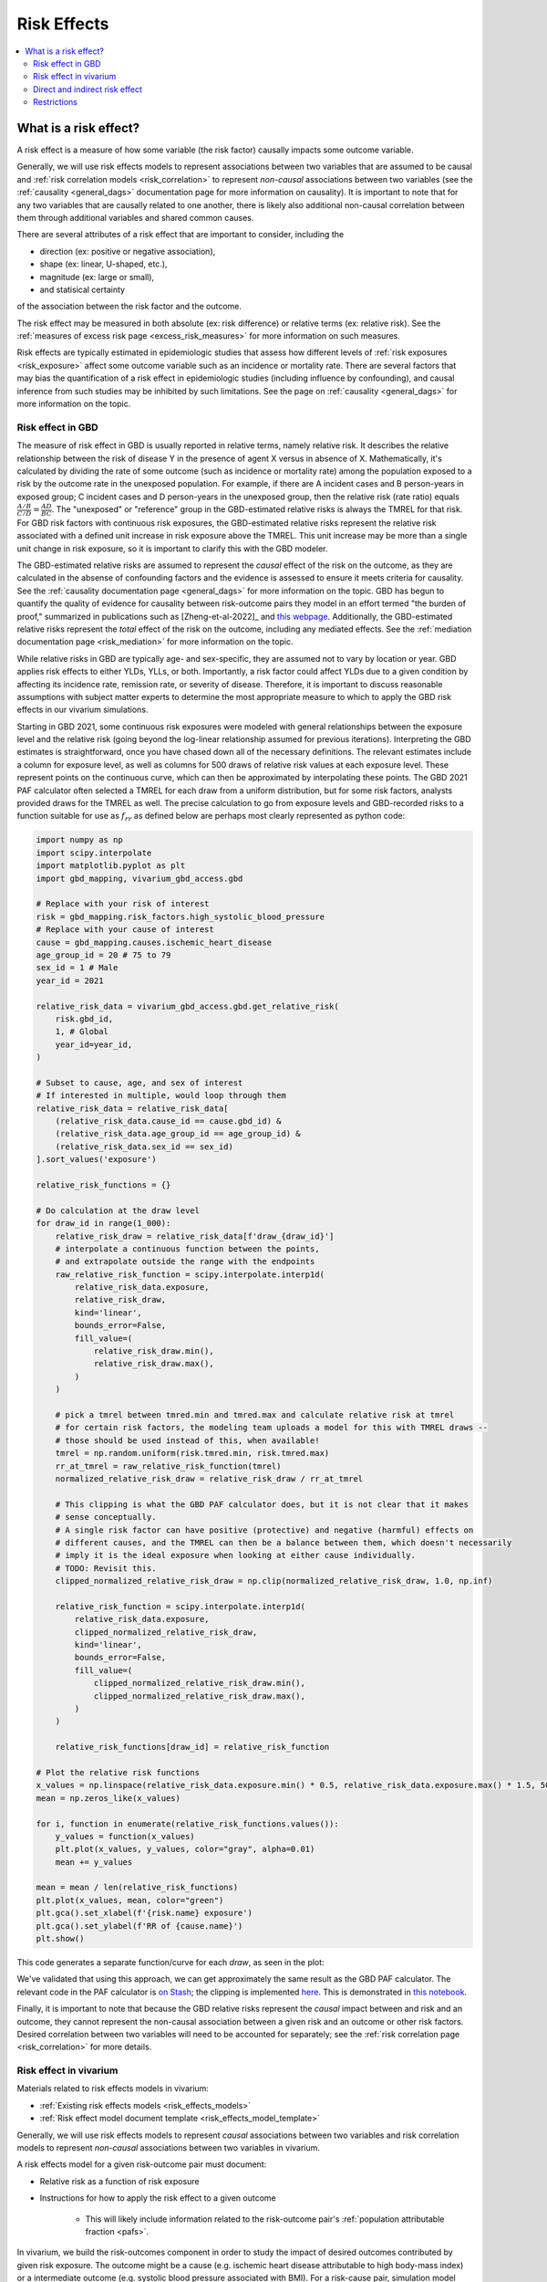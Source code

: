 .. _models_risk_effect:

=====================
Risk Effects
=====================

.. contents::
  :local:

What is a risk effect?
++++++++++++++++++++++

A risk effect is a measure of how some variable (the risk factor) causally impacts
some outcome variable. 

Generally, we will use risk effects models to represent 
associations between two variables that are assumed to be causal and 
:ref:`risk correlation models <risk_correlation>` to represent *non-causal* 
associations between two variables (see the :ref:`causality <general_dags>`
documentation page for more information on causality). It is important to note
that for any two variables that are causally related to one another, there is 
likely also additional non-causal correlation between them through additional
variables and shared common causes.

There are several attributes of a risk effect that are important to consider, 
including the 

- direction (ex: positive or negative association), 
- shape (ex: linear, U-shaped, etc.), 
- magnitude (ex: large or small), 
- and statisical certainty 

of the association between the risk factor and the outcome. 

The risk effect may be measured in both absolute (ex: risk difference) or 
relative terms (ex: relative risk). See the 
:ref:`measures of excess risk page <excess_risk_measures>` for more 
information on such measures.

Risk effects are typically estimated in epidemiologic studies that assess
how different levels of :ref:`risk exposures <risk_exposure>` affect some 
outcome variable such as an incidence or mortality rate.
There are several factors that may bias the quantification of a risk effect
in epidemiologic studies (including influence by confounding), 
and causal inference from such studies may be inhibited by such limitations.
See the page on :ref:`causality <general_dags>` for more information on the topic.

Risk effect in GBD
^^^^^^^^^^^^^^^^^^

The measure of risk effect in GBD is usually reported in relative terms, namely
relative risk. It describes the relative relationship between the risk of
disease Y in the presence of agent X versus in absence of X. Mathematically,
it's calculated by dividing the rate of some outcome (such as incidence or mortality
rate) among the population exposed to a risk by the outcome rate in the unexposed population.
For example, if there are A incident cases and B person-years in exposed group;
C incident cases and D person-years in the unexposed group, then the relative risk
(rate ratio) equals :math:`\frac{A/B}{C/D} = \frac{AD}{BC}`. The "unexposed" or "reference" group
in the GBD-estimated relative risks is always the TMREL for that risk. For GBD 
risk factors with continuous risk exposures, the GBD-estimated relative risks
represent the relative risk associated with a defined unit increase in risk exposure
above the TMREL. This unit increase may be more than a single unit change in risk
exposure, so it is important to clarify this with the GBD modeler.

.. todo::

    Determine if there is a data source that documents these units

The GBD-estimated relative risks are assumed to represent the *causal* effect of the 
risk on the outcome, as they are calculated in the absense of confounding factors and 
the evidence is assessed to ensure it meets criteria for causality.
See the :ref:`causality documentation page <general_dags>` for more information 
on the topic. GBD has begun to quantify the quality of evidence for causality between
risk-outcome pairs they model in an effort termed "the burden of proof," summarized
in publications such as [Zheng-et-al-2022]_ and 
`this webpage <https://vizhub.healthdata.org/burden-of-proof/>`_. Additionally, the 
GBD-estimated relative risks represent the *total* effect of the risk on the outcome, 
including any mediated effects. See the :ref:`mediation documentation page <risk_mediation>` 
for more information on the topic.

While relative risks in GBD are typically age- and sex-specific, they are assumed 
not to vary by location or year. GBD applies risk effects to either YLDs, YLLs, or both.
Importantly, a risk factor could affect YLDs due to a given condition by affecting
its incidence rate, remission rate, or severity of disease. Therefore, it is important
to discuss reasonable assumptions with subject matter experts to determine the
most appropriate measure to which to apply the GBD risk effects in our vivarium
simulations.

Starting in GBD 2021, some continuous risk exposures were modeled with general
relationships between the exposure level and the relative risk (going
beyond the log-linear relationship assumed for previous iterations).
Interpreting the GBD estimates is straightforward, once you have
chased down all of the necessary definitions.  The relevant estimates
include a column for exposure level, as well as columns for 500 draws
of relative risk values at each exposure level.
These represent points on the continuous curve, which can then be approximated
by interpolating these points.
The GBD 2021 PAF
calculator often selected a TMREL for each draw from a uniform
distribution, but for some risk factors, analysts provided draws for
the TMREL as well.  The precise calculation to go from exposure levels
and GBD-recorded risks to a function suitable for use as
:math:`f_{rr}` as defined below are perhaps most clearly represented
as python code:

.. code-block:: python

  import numpy as np
  import scipy.interpolate
  import matplotlib.pyplot as plt
  import gbd_mapping, vivarium_gbd_access.gbd

  # Replace with your risk of interest
  risk = gbd_mapping.risk_factors.high_systolic_blood_pressure
  # Replace with your cause of interest
  cause = gbd_mapping.causes.ischemic_heart_disease
  age_group_id = 20 # 75 to 79
  sex_id = 1 # Male
  year_id = 2021

  relative_risk_data = vivarium_gbd_access.gbd.get_relative_risk(
      risk.gbd_id,
      1, # Global
      year_id=year_id,
  )

  # Subset to cause, age, and sex of interest
  # If interested in multiple, would loop through them
  relative_risk_data = relative_risk_data[
      (relative_risk_data.cause_id == cause.gbd_id) &
      (relative_risk_data.age_group_id == age_group_id) &
      (relative_risk_data.sex_id == sex_id)
  ].sort_values('exposure')

  relative_risk_functions = {}

  # Do calculation at the draw level
  for draw_id in range(1_000):
      relative_risk_draw = relative_risk_data[f'draw_{draw_id}']
      # interpolate a continuous function between the points,
      # and extrapolate outside the range with the endpoints
      raw_relative_risk_function = scipy.interpolate.interp1d(
          relative_risk_data.exposure,
          relative_risk_draw,
          kind='linear',
          bounds_error=False,
          fill_value=(
              relative_risk_draw.min(),
              relative_risk_draw.max(),
          )
      )

      # pick a tmrel between tmred.min and tmred.max and calculate relative risk at tmrel
      # for certain risk factors, the modeling team uploads a model for this with TMREL draws --
      # those should be used instead of this, when available!
      tmrel = np.random.uniform(risk.tmred.min, risk.tmred.max)
      rr_at_tmrel = raw_relative_risk_function(tmrel)
      normalized_relative_risk_draw = relative_risk_draw / rr_at_tmrel

      # This clipping is what the GBD PAF calculator does, but it is not clear that it makes
      # sense conceptually.
      # A single risk factor can have positive (protective) and negative (harmful) effects on
      # different causes, and the TMREL can then be a balance between them, which doesn't necessarily
      # imply it is the ideal exposure when looking at either cause individually.
      # TODO: Revisit this.
      clipped_normalized_relative_risk_draw = np.clip(normalized_relative_risk_draw, 1.0, np.inf)

      relative_risk_function = scipy.interpolate.interp1d(
          relative_risk_data.exposure,
          clipped_normalized_relative_risk_draw,
          kind='linear',
          bounds_error=False,
          fill_value=(
              clipped_normalized_relative_risk_draw.min(),
              clipped_normalized_relative_risk_draw.max(),
          )
      )

      relative_risk_functions[draw_id] = relative_risk_function

  # Plot the relative risk functions
  x_values = np.linspace(relative_risk_data.exposure.min() * 0.5, relative_risk_data.exposure.max() * 1.5, 500)
  mean = np.zeros_like(x_values)

  for i, function in enumerate(relative_risk_functions.values()):
      y_values = function(x_values)
      plt.plot(x_values, y_values, color="gray", alpha=0.01)
      mean += y_values

  mean = mean / len(relative_risk_functions)
  plt.plot(x_values, mean, color="green")
  plt.gca().set_xlabel(f'{risk.name} exposure')
  plt.gca().set_ylabel(f'RR of {cause.name}')
  plt.show()

This code generates a separate function/curve for each *draw*, as seen in the plot:

.. image:: ./sbp_ihd_risk_curve.png

We've validated that using this approach, we can get approximately the same result
as the GBD PAF calculator.
The relevant code in the PAF calculator is `on Stash <https://stash.ihme.washington.edu/projects/CCGMOD/repos/ihme_cc_paf_calculator/browse/src/ihme_cc_paf_calculator/lib/math.py>`_;
the clipping is implemented `here <https://stash.ihme.washington.edu/projects/CCGMOD/repos/ihme_cc_paf_calculator/browse/src/ihme_cc_paf_calculator/lib/math.py#171-207>`_.
This is demonstrated in `this notebook <https://github.com/ihmeuw/vivarium_data_analysis/blob/edae08c5f034efa84d33413b923b1edcdf692538/pre_processing/nonlinear_risk_factors/nonlinear_risk_salt_stomach_cancer.ipynb>`_.

Finally, it is important to note that because the GBD relative risks represent
the *causal* impact between and risk and an outcome, they cannot represent
the non-causal association between a given risk and an outcome or other risk factors.
Desired correlation between two variables will need to be accounted for separately; see
the :ref:`risk correlation page <risk_correlation>` for more details.

Risk effect in vivarium
^^^^^^^^^^^^^^^^^^^^^^^

Materials related to risk effects models in vivarium:

- :ref:`Existing risk effects models <risk_effects_models>`
- :ref:`Risk effect model document template <risk_effects_model_template>`

Generally, we will use risk effects models to represent *causal* associations
between two variables and risk correlation models to represent *non-causal*
associations between two variables in vivarium.

A risk effects model for a given risk-outcome pair must document:

- Relative risk as a function of risk exposure
- Instructions for how to apply the risk effect to a given outcome

    - This will likely include information related to the risk-outcome pair's :ref:`population attributable fraction <pafs>`.

In vivarium, we build the risk-outcomes component in order to study the
impact of desired outcomes contributed by given risk exposure. The outcome might
be a cause (e.g. ischemic heart disease attributable to high body-mass index)
or a intermediate outcome (e.g. systolic blood pressure associated with BMI).
For a risk-cause pair, simulation model would link the incidence (or other measure
such as excess mortality rate) of that cause to the relative risk from GBD or
external data sources like literature evidence.

The mathematical expressions are mainly fall into two categories:
 - risk exposure is categorical distributed:
     - :math:`i_{exposed} = i \times (1-PAF) \times RR`
     - :math:`i_{unexposed} = i \times (1-PAF)`
     - :math:`PAF = \frac{E(RR_e)-1}{E(RR_e)}`
     - :math:`E(RR_e) = p \times RR + (1-p)`
 - risk exposure is continuous distributed:
     - risk effect has a log-linear "dose-response" relationship with exposure:
         - :math:`i_{\text{simulant}} = i \times (1-PAF) \times rr^{max(e_{\text{simulant}}-tmrel,0)/scalar}`
         - :math:`PAF = \frac{E(RR_e)-1}{E(RR_e)}`
         - :math:`E(RR_e) = \int_{lower}^{upper}rr^{max(e-tmrel,0)/scalar}p(e)de`
     - risk effect has a non-log-linear relationship with exposure:
         - :math:`i_{\text{simulant}} = i \times (1-PAF) \times f_{rr}(e_{\text{simulant}})`
         - :math:`PAF = \frac{E(RR_e)-1}{E(RR_e)}`
         - :math:`E(RR_e) = \int_{lower}^{upper}f_{rr}(e)p(e)de`

Where,
 - :math:`e` stands for risk exposure level
 - :math:`i` stands for incidence rate
 - :math:`p` stands for proportion of exposed population
 - :math:`RR` stands for relative risk or incidence rate ratio
 - :math:`PAF` stands for population attributable fraction
 - :math:`E(RR_e)` stands for expected relative risk at risk exposure level e 
 - :math:`tmrel` stands for theoretical minimum risk exposure level
 - :math:`lower` stands for minimum exposure value
 - :math:`upper` stands for maximum exposure value
 - :math:`rr` is the base of the exponent in an exponential relative risk model
 - :math:`scalar` is a numeric variable used to convert risk exposure level to 
   a desired unit
 - :math:`p(e)` is probability density function used to calculate the probability 
   of given risk exposure level e
 - :math:`f_{rr}(e)` is function capturing the relationship between the exposure level and the relative risk at that exposure level (for log-linear relative risks, :math:`f_{rr}(e) = rr^{max(e-tmrel,0)/scalar}`)
   of given risk exposure level e

We can refer to the outcome rate multiplied by (1 - PAF) as the "risk-deleted outcome rate."

.. todo::

    Add a note about bias this introduces...

        PAF relies on exposure in the population, not the "at-risk" group for the outcome. This bias is larger when the at-risk population is small relative to the total population.

        But maybe this belongs in the PAF section?

    Relevant ticket in backlog: https://jira.ihme.washington.edu/browse/SSCI-1152 

Direct and indirect risk effect
^^^^^^^^^^^^^^^^^^^^^^^^^^^^^^^

.. todo::

    Move mediation-related information to the mediation page

For a risk-mediator outcome, simulation model would map a probability
distribution of possible mediator exposure level to each measurement of
associated risk factor (e.g. there is X% chance you will observe a SBP
>= 100 mm Hg for given BMI of 25 in adults).

In general, we would model the risk-outcomes that are directly causally related
(e.g. BMI -> IHD), but sometimes we consider adding a mediator to account for
indirect relationship between a risk-cause pair. (e.g. BMI -> SBP -> IHD)
In the example shown above, the direct effect is determined by risk effect
between BMI and IHD (:math:`\mu_{1}`) and the indirect effect is the product
of risk effect between BMI and SBP (:math:`\mu_{2}`) and risk effect between
SBP and IHD (:math:`\mu_{3}`). Therefore, the total risk effect is the sum of
direct and indirect effect, namely :math:`\mu_{1} + \mu_{2} \times \mu_{3}`
based on a linear approach. Note that we need to check with GBD modeler whether 
the relative risk from GBD the direct, indirect or total effects and then choose 
the appropriate one in our model.

.. image:: mediation_example_bmi.svg


Restrictions
^^^^^^^^^^^^

As with cause models, risk effects models may include restrictions, which answer
the questions: Who does this apply to? For which population groups (e.g., age or sex group)
is this risk effect not valid? 

It is worth noting that although risk effect and risk exposure both are related to risk factors,
restrictions for these two elements function differently. Risk exposure restrictions do
not include outcome restrictions (i.e., YLL only or YLD only), however risk effect
restrictions do. Due to the nature of the relationship between risk exposure and risk 
effects, risk effects restrictions will always be within restrictions for risk exposure. 
To illustrate, if a risk exposure restriction for a given risk factor is male only, then 
the risk effects model will also be restricted to male only. 

For example, GBD 2019 modeled low-birthweight and short gestation (LBWSG) relative
risks with age and outcome restrictions. See the table below for details. 

.. list-table:: Age, Sex, and Outcome Restrictions for LBWSG Relative Risks in GBD 2019
  :widths: 15 15 20
  :header-rows: 1

  * - Restriction Type
    - Value
    - Notes
  * - Male only
    - False
    -
  * - Female only
    - False
    -
  * - YLL only
    - True
    - Except for Neonatal preterm birth; see :ref:`note <note_on_preterm_birth_DALYs>` below
  * - YLD only
    - False
    -
  * - Age group start
    - Early neonatal (0-7 days, age_group_id = 2)
    -
  * - Age group end
    - Late neonatal (7-28 days, age_group_id = 3)
    - Except for Neonatal preterm birth; see :ref:`note <note_on_preterm_birth_DALYs>` below

.. _note_on_preterm_birth_DALYs:

.. note::

  GBD attributes 100% of the DALYs due to Neonatal Preterm Birth to the LBWSG
  risk factor. In particular, the attribution includes YLDs as well as YLLs, and
  the age restrictions for the LBWSG-attributable DALYs are the same as the age
  restrictions for Neonatal Preterm Birth.

  * **YLLs due to Neonatal preterm birth**, 100% attributable to LBWSG:

    - Age group start = 2 (Early neonatal, 0-7 days)
    - Age group end = 5 (1 to 4)

  * **YLDs due to Neonatal preterm birth**, 100% attributable to LBWSG:

    - Age group start = 2 (Early neonatal, 0-7 days)
    - Age group end = 235 (95+)

  Note that this attribution of DALYs is **not** based on the relative risks for
  all-cause mortality, but instead is based on the logic that all preterm births
  are due to short gestation by definition. Thus, if we include Neonatal Preterm
  Birth in our models, the relative risks likely must be handled differently for
  this cause.

.. todo::

    Follow up about assumptions that GBD uses to apply relative risk to YLLs and
    YLDs.
